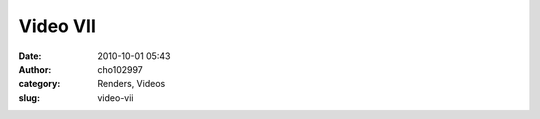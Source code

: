 Video VII
#########
:date: 2010-10-01 05:43
:author: cho102997
:category: Renders, Videos
:slug: video-vii


